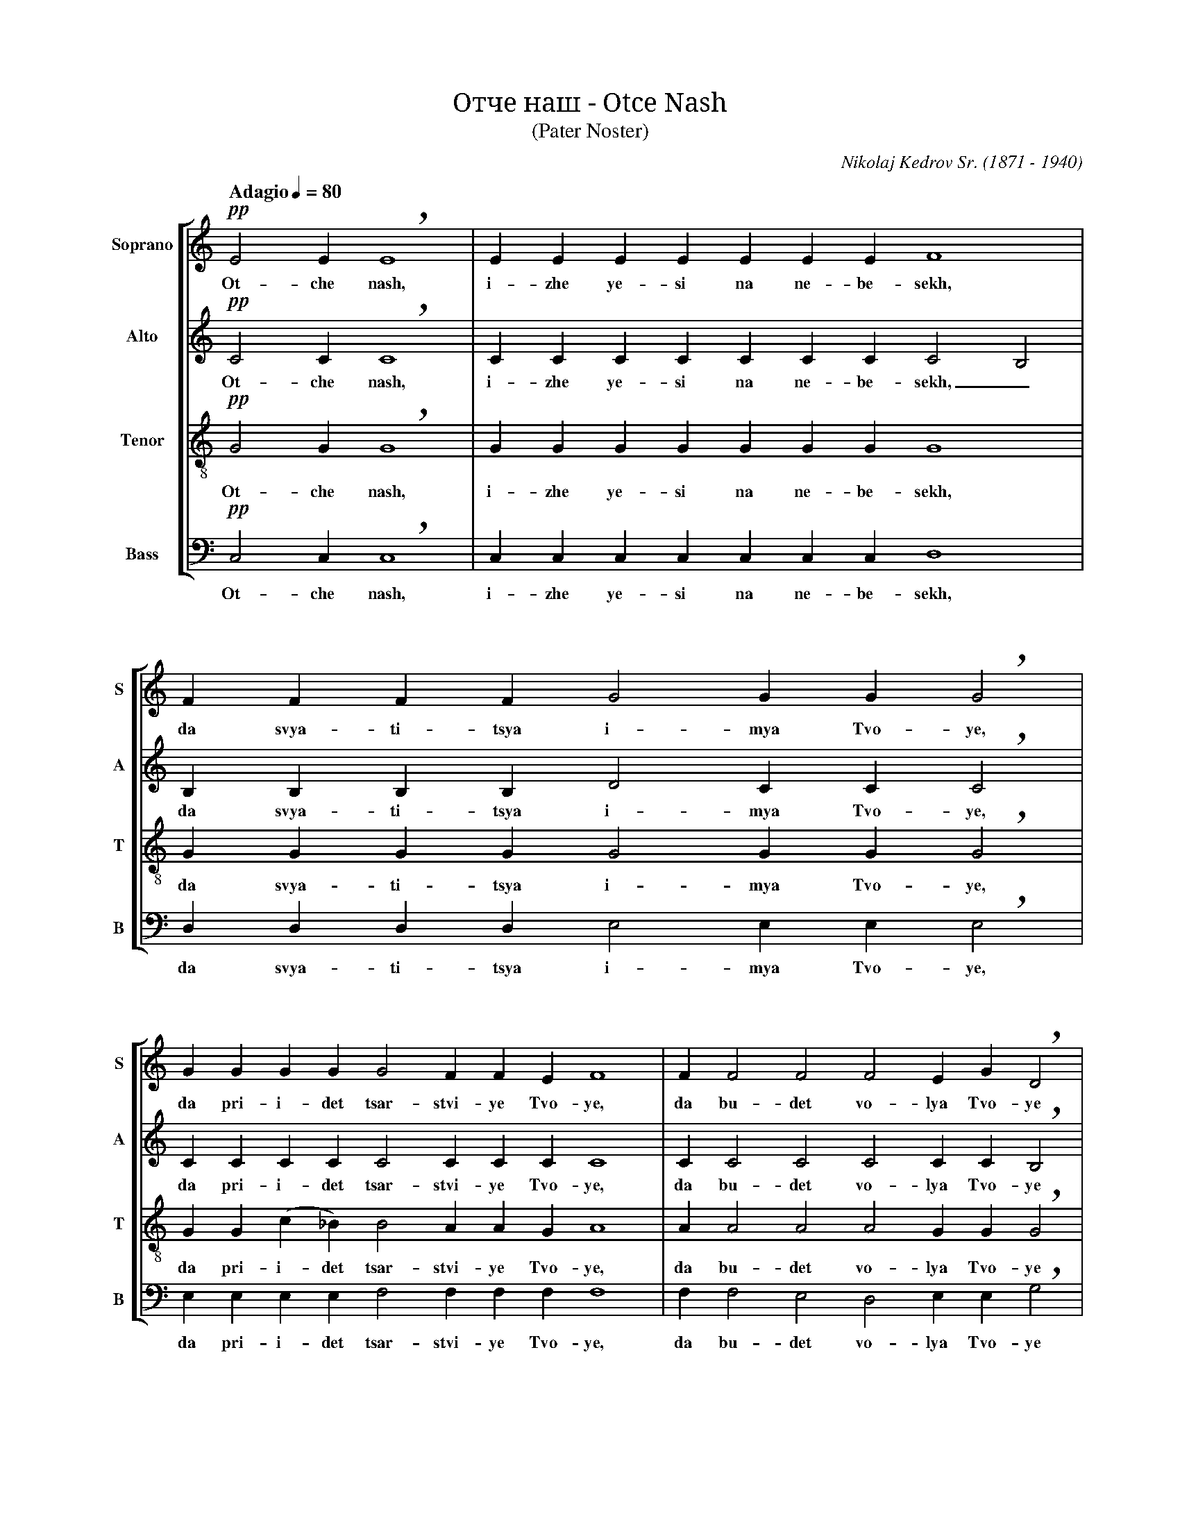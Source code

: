 %abc-2.1
%
% Otche_Nash.abc    -*- abc -*-
%
% Written for abcm2ps and abc2midi:
% http://abcplus.sourceforge.net
% Tested with abcm2ps-8.13.17 and abcMIDI-2017.11.27
%
% Edited by Guido Gonzato <guido dot gonzato at gmail dot com>
% Latest update: November 30, 2017
%
% To typeset this file:
%       abcm2ps -O= -c Otche_Nash.abc
% To make a MIDI file:
%       abc2midi Otche_Nash.abc

% load settings for choral scores
%%abc-include choral.abc
% customisation
%%staffsep  80 pt
%%pagescale 0.9

X: 1
T: Отче наш - Otce Nash
T: (Pater Noster)
C: Nikolaj Kedrov Sr. (1871 - 1940)
M: none
L: 1/4
Q: "Adagio" 1/4=80
%%score [S | A | T | B]
%%MIDI program 1 53 % voice ooh
%%MIDI program 2 53
%%MIDI program 3 53
%%MIDI program 4 53
V: S clef=treble   name="Soprano" sname="S"
V: A clef=treble   name="Alto"    sname="A"
V: T clef=treble-8 name="Tenor"   sname="T"
V: B clef=bass     name="Bass"    sname="B"
U: h=!breath!
Z: Transliteration as in this video:
Z: https://www.youtube.com/watch?v=pdKbyQtcsHc
Z: Guido Gonzato, November 2017
K: C
%
% 1 - 2
%
[V: S] !pp!E2 E hE4   |EEEEEEE F4    |
w: Ot- che nash, i- zhe ye- si na ne- be- sekh,
[V: A] !pp!C2 C hC4   |CCCCCCC C2 B,2|
w: Ot- che nash, i- zhe ye- si na ne- be- sekh,_
[V: T] !pp!G2 G hG4   |GGGGGGG G4    |
w: Ot- che nash, i- zhe ye- si na ne- be- sekh,
[V: B] !pp!C,2 C, hC,4|C,C,C,C,C,C,C, D,4|
w: Ot- che nash, i- zhe ye- si na ne- be- sekh,
%
% 3
%
[V: S] FFFF G2 GG hG2    |
w: da svya- ti- tsya i- mya Tvo- ye,
[V: A] B,B,B,B, D2 CC hC2|
w: da svya- ti- tsya i- mya Tvo- ye,
[V: T] GGGG G2 GG hG2    |
w: da svya- ti- tsya i- mya Tvo- ye,
[V: B] D,D,D,D, E,2 E,E, hE,2| 
w: da svya- ti- tsya i- mya Tvo- ye,
%
% 4 - 5
%
[V: S] GGGG G2 FFE F4         |F F2 F2 F2 EG hD2 |
w: da pri-i-det tsar-stvi-ye Tvo-ye, da bu-det vo-lya Tvo-ye
[V: A] CCCC C2 CCC C4         |C C2 C2 C2 CC hB,2|
w: da pri-i-det tsar-stvi-ye Tvo-ye, da bu-det vo-lya Tvo-ye
[V: T] GG(c_B) B2 AAG A4      |A A2 A2 A2 GG hG2 |
w: da pri-i-det tsar-stvi-ye Tvo-ye, da bu-det vo-lya Tvo-ye
[V: B] E,E,E,E, F,2 F,F,F, F,4|F, F,2 E,2 D,2 E,E, hG,2 |
w: da pri-i-det tsar-stvi-ye Tvo-ye, da bu-det vo-lya Tvo-ye
%
% 6
%
[V: S] D2 DDDE F2 E D2 C2 HD4   |
w: ya-ko na ne-be-si i na ze-mli.
[V: A] B,2 BBBC C2 C B,2 C2 HB,4|
w: ya-ko na ne-be-si i na ze-mli.
[V: T] G2 GGGG A2 G G2 A2 HG4   |
w: ya-ko na ne-be-si i na ze-mli.
[V: B] G,2 G,G,G,E, D,2 E, G,2 A,2 HG,4|
w: ya-ko na ne-be-si i na ze-mli.
%
% 7
%
[V: S] !pp!E2 EEEE F2 F F2  |
w: Khleb nash na-sushch-ni dazhd nam dnes
[V: A] !pp!C2 CCCC C2 B, B,2|
w: Khleb nash na-sushch-ni dazhd nam dnes
[V: T] !pp!G2 GGGG G2 G G2  |
w: Khleb nash na-sushch-ni dazhd nam dnes
[V: B] !pp!C,2 C,C,C,C, D,2 D, D,2|
w: Khleb nash na-sushch-ni dazhd nam dnes
%
% 8
%
[V: S] FF G2 GGGG G2 F2   |
w: i o-sta-vi nam do-lgi na-sha,
[V: A] B, B, D2 CCCC C2 C2|
w: i o-sta-vi nam do-lgi na-sha,
[V: T] GG G2 GGc_B B2 A2  |
w: i o-sta-vi nam do-lgi na-sha,
[V: B] D,D, E,2 E,E,E,E, F,2 (F,E,)|
w: i o-sta-vi nam do-lgi na-sha,_
%
% 9 - 10
%
[V: S] F2 FEG hD2 DE F2        |FFF (E2 C) (D2 C2) D4    |
w: ya-ko-zhe i myi o-sta-vlya-yem dol-zhni-kom_ na - shim,
[V: A] C2 CCC hB,2 B,C C2      |CCC (C2 A,) (B,2 A,2) B,4|
w: ya-ko-zhe i myi o-sta-vlya-yem dol-zhni-kom_ na - shim,
[V: T] A2 GGG hG2 GG A2        |AAA G3 (G2 E2) G4        |
w: ya-ko-zhe i myi o-sta-vlya-yem dol-zhni-kom na - shim,
[V: B] D,2 D,E,E, hG,2 G,E, D,2|D,D,D, E,3 G,4 G,4       |
w: ya-ko-zhe i myi o-sta-vlya-yem dol-zhni-kom na-shim,
%
% 11
%
[V: S] z EEE (E2 G2) ccBA G2 F2 E2 |
w: i ne vve-di_ nas vo i-sku-she-ni-ye,
[V: A] z CCC E4 EEEF (GC) (CB,) C2 |
w: i ne vve-di_ * nas vo i-sku-she-ni-ye,
[V: T] z GGG c4 cccc (cG) G2 G2    |
w: i ne vve-di_ nas vo i-sku-she-ni-ye,
[V: B] z C,C,C, (C2 B,2) A,A,G,F, E,2 D,2 C,2|
w: i ne vve-di_ nas vo i-sku-she-ni-ye,
%
% 12 - 14
%
[V: S] !pp!DD G2 D G2|CD E4 E4 E4       |E2 E4 |]
w: no i-zba-vi nas ot lu-ka va-go. A-min!
[V: A] !pp!CC C2 C C2|CC (C2 A,2) B,4 C4|B,2 C4|]
w: no i-zba-vi nas ot lu-ka_ va-go. A-min!
[V: T] !pp!AA G2 A G2|AA (G2 E2) G4 G4  |G2 G4 |]
w: no i-zba-vi nas ot lu-ka_ va-go. A-min!
[V: B] !pp!F,F, E,2 F, E,2|F,F, C,4 G,4 C,4|G,,2 C,,4 |]
w: no i-zba-vi nas ot lu-ka va-go. A-min!
%
% End of file Otche_Nash.abc

